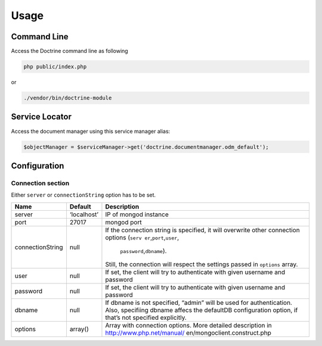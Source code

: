 Usage
=====

Command Line
------------

Access the Doctrine command line as following

.. code:: sh

   php public/index.php

or

.. code:: sh

   ./vendor/bin/doctrine-module

Service Locator
---------------

Access the document manager using this service manager alias:

.. code:: php

   $objectManager = $serviceManager->get('doctrine.documentmanager.odm_default');

Configuration
-------------

Connection section
~~~~~~~~~~~~~~~~~~

Either ``server`` or ``connectionString`` option has to be set.

+-----------------------+---------------+------------------------------+
| Name                  | Default       | Description                  |
+=======================+===============+==============================+
| server                | ‘localhost’   | IP of mongod instance        |
+-----------------------+---------------+------------------------------+
| port                  | 27017         | mongod port                  |
+-----------------------+---------------+------------------------------+
| connectionString      | null          | If the connection string is  |
|                       |               | specified, it will overwrite |
|                       |               | other connection options     |
|                       |               | (``serv                      |
|                       |               | er``,\ ``port``,\ ``user``,\ |
|                       |               |  ``password``,\ ``dbname``). |
|                       |               | Still, the connection will   |
|                       |               | respect the settings passed  |
|                       |               | in ``options`` array.        |
+-----------------------+---------------+------------------------------+
| user                  | null          | If set, the client will try  |
|                       |               | to authenticate with given   |
|                       |               | username and password        |
+-----------------------+---------------+------------------------------+
| password              | null          | If set, the client will try  |
|                       |               | to authenticate with given   |
|                       |               | username and password        |
+-----------------------+---------------+------------------------------+
| dbname                | null          | If dbname is not specified,  |
|                       |               | “admin” will be used for     |
|                       |               | authentication. Also,        |
|                       |               | specifiing dbname affecs the |
|                       |               | defaultDB configuration      |
|                       |               | option, if that’s not        |
|                       |               | specified explicitly.        |
+-----------------------+---------------+------------------------------+
| options               | array()       | Array with connection        |
|                       |               | options. More detailed       |
|                       |               | description in               |
|                       |               | http://www.php.net/manual/   |
|                       |               | en/mongoclient.construct.php |
+-----------------------+---------------+------------------------------+
